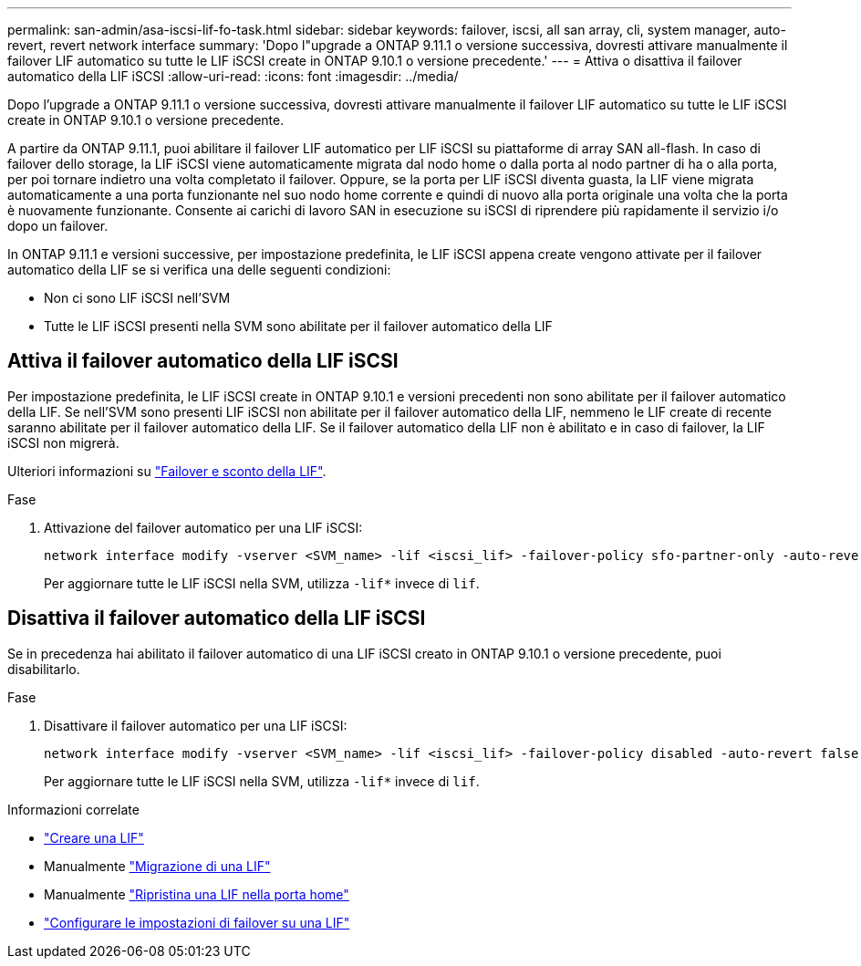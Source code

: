 ---
permalink: san-admin/asa-iscsi-lif-fo-task.html 
sidebar: sidebar 
keywords: failover, iscsi, all san array, cli, system manager, auto-revert, revert network interface 
summary: 'Dopo l"upgrade a ONTAP 9.11.1 o versione successiva, dovresti attivare manualmente il failover LIF automatico su tutte le LIF iSCSI create in ONTAP 9.10.1 o versione precedente.' 
---
= Attiva o disattiva il failover automatico della LIF iSCSI
:allow-uri-read: 
:icons: font
:imagesdir: ../media/


[role="lead"]
Dopo l'upgrade a ONTAP 9.11.1 o versione successiva, dovresti attivare manualmente il failover LIF automatico su tutte le LIF iSCSI create in ONTAP 9.10.1 o versione precedente.

A partire da ONTAP 9.11.1, puoi abilitare il failover LIF automatico per LIF iSCSI su piattaforme di array SAN all-flash. In caso di failover dello storage, la LIF iSCSI viene automaticamente migrata dal nodo home o dalla porta al nodo partner di ha o alla porta, per poi tornare indietro una volta completato il failover.  Oppure, se la porta per LIF iSCSI diventa guasta, la LIF viene migrata automaticamente a una porta funzionante nel suo nodo home corrente e quindi di nuovo alla porta originale una volta che la porta è nuovamente funzionante.  Consente ai carichi di lavoro SAN in esecuzione su iSCSI di riprendere più rapidamente il servizio i/o dopo un failover.

In ONTAP 9.11.1 e versioni successive, per impostazione predefinita, le LIF iSCSI appena create vengono attivate per il failover automatico della LIF se si verifica una delle seguenti condizioni:

* Non ci sono LIF iSCSI nell'SVM
* Tutte le LIF iSCSI presenti nella SVM sono abilitate per il failover automatico della LIF




== Attiva il failover automatico della LIF iSCSI

Per impostazione predefinita, le LIF iSCSI create in ONTAP 9.10.1 e versioni precedenti non sono abilitate per il failover automatico della LIF.  Se nell'SVM sono presenti LIF iSCSI non abilitate per il failover automatico della LIF, nemmeno le LIF create di recente saranno abilitate per il failover automatico della LIF.  Se il failover automatico della LIF non è abilitato e in caso di failover, la LIF iSCSI non migrerà.

Ulteriori informazioni su link:../networking/configure_lifs_cluster_administrators_only_overview.html#lif-failover-and-giveback["Failover e sconto della LIF"].

.Fase
. Attivazione del failover automatico per una LIF iSCSI:
+
[source, cli]
----
network interface modify -vserver <SVM_name> -lif <iscsi_lif> -failover-policy sfo-partner-only -auto-revert true
----
+
Per aggiornare tutte le LIF iSCSI nella SVM, utilizza `-lif*` invece di `lif`.





== Disattiva il failover automatico della LIF iSCSI

Se in precedenza hai abilitato il failover automatico di una LIF iSCSI creato in ONTAP 9.10.1 o versione precedente, puoi disabilitarlo.

.Fase
. Disattivare il failover automatico per una LIF iSCSI:
+
[source, cli]
----
network interface modify -vserver <SVM_name> -lif <iscsi_lif> -failover-policy disabled -auto-revert false
----
+
Per aggiornare tutte le LIF iSCSI nella SVM, utilizza `-lif*` invece di `lif`.



.Informazioni correlate
* link:../networking/create_a_lif.html["Creare una LIF"]
* Manualmente link:../networking/migrate_a_lif.html["Migrazione di una LIF"]
* Manualmente link:../networking/revert_a_lif_to_its_home_port.html["Ripristina una LIF nella porta home"]
* link:../networking/configure_failover_settings_on_a_lif.html["Configurare le impostazioni di failover su una LIF"]


